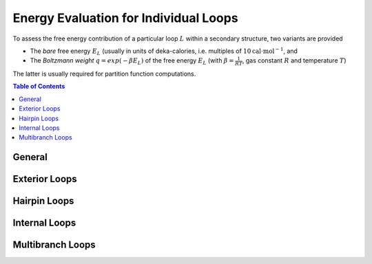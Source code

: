Energy Evaluation for Individual Loops
======================================

To assess the free energy contribution of a particular loop :math:`L` within a
secondary structure, two variants are provided

* The *bare* free energy :math:`E_L` (usually in units of deka-calories, i.e.
  multiples of :math:`10 \text{cal} \cdot \text{mol}^{-1}`, and
* The *Boltzmann weight* :math:`q = exp(-\beta E_L)` of the free energy :math:`E_L`
  (with :math:`\beta = \frac{1}{RT}`, gas constant :math:`R` and temperature :math:`T`)

The latter is usually required for partition function computations.

.. contents:: Table of Contents
    :local:


General
-------

.. doxygengroup:: eval_loops
   :content-only:


Exterior Loops
--------------

.. doxygengroup:: eval_loops_ext


Hairpin Loops
-------------

.. doxygengroup:: eval_loops_hp


Internal Loops
--------------

.. doxygengroup:: eval_loops_int


Multibranch Loops
-----------------

.. doxygengroup:: eval_loops_mb

